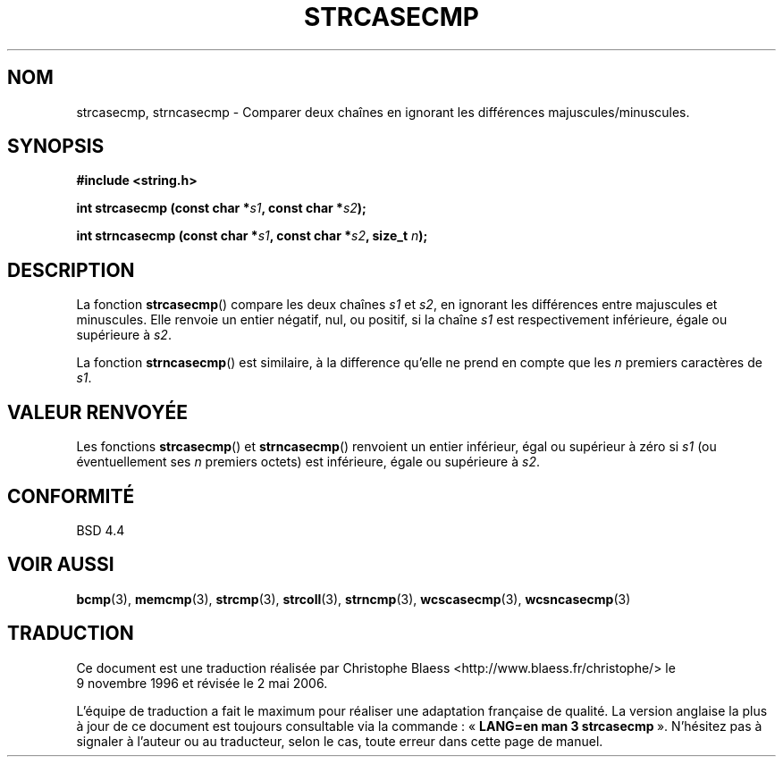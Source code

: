 .\" Copyright 1993 David Metcalfe (david@prism.demon.co.uk)
.\"
.\" Permission is granted to make and distribute verbatim copies of this
.\" manual provided the copyright notice and this permission notice are
.\" preserved on all copies.
.\"
.\" Permission is granted to copy and distribute modified versions of this
.\" manual under the conditions for verbatim copying, provided that the
.\" entire resulting derived work is distributed under the terms of a
.\" permission notice identical to this one
.\"
.\" Since the Linux kernel and libraries are constantly changing, this
.\" manual page may be incorrect or out-of-date.  The author(s) assume no
.\" responsibility for errors or omissions, or for damages resulting from
.\" the use of the information contained herein.  The author(s) may not
.\" have taken the same level of care in the production of this manual,
.\" which is licensed free of charge, as they might when working
.\" professionally.
.\"
.\" Formatted or processed versions of this manual, if unaccompanied by
.\" the source, must acknowledge the copyright and authors of this work.
.\"
.\" References consulted:
.\"     Linux libc source code
.\"     Lewine's _POSIX Programmer's Guide_ (O'Reilly & Associates, 1991)
.\"     386BSD man pages
.\" Modified Sat Jul 24 18:12:45 1993 by Rik Faith (faith@cs.unc.edu)
.\"
.\" Traduction 09/11/1996 par Christophe Blaess (ccb@club-internet.fr)
.\" Màj 21/07/2003 LDP-1.56
.\" Màj 04/07/2005 LDP-1.61
.\" Màj 01/05/2006 LDP-1.67.1
.\"
.TH STRCASECMP 3 "11 avril 1993" LDP "Manuel du programmeur Linux"
.SH NOM
strcasecmp, strncasecmp \- Comparer deux chaînes en ignorant les différences majuscules/minuscules.
.SH SYNOPSIS
.nf
.B #include <string.h>
.sp
.BI "int strcasecmp (const char *" s1 ", const char *" s2 );
.sp
.BI "int strncasecmp (const char *" s1 ", const char *" s2 ", size_t " n );
.fi
.SH DESCRIPTION
La fonction \fBstrcasecmp\fP() compare les deux chaînes \fIs1\fP et
\fIs2\fP, en ignorant les différences entre majuscules et minuscules.
Elle renvoie un entier négatif, nul, ou positif, si la
chaîne \fIs1\fP est respectivement inférieure, égale ou supérieure à \fIs2\fP.
.PP
La fonction \fBstrncasecmp\fP() est similaire, à la difference qu'elle ne
prend en compte que les \fIn\fP premiers caractères de \fIs1\fP.
.SH "VALEUR RENVOYÉE"
Les fonctions \fBstrcasecmp\fP() et \fBstrncasecmp\fP() renvoient un entier
inférieur, égal ou supérieur à zéro si \fIs1\fP (ou éventuellement ses
\fIn\fP premiers octets) est inférieure, égale ou supérieure à \fIs2\fP.
.SH "CONFORMITÉ"
BSD 4.4
.SH "VOIR AUSSI"
.BR bcmp (3),
.BR memcmp (3),
.BR strcmp (3),
.BR strcoll (3),
.BR strncmp (3),
.BR wcscasecmp (3),
.BR wcsncasecmp (3)
.SH TRADUCTION
.PP
Ce document est une traduction réalisée par Christophe Blaess
<http://www.blaess.fr/christophe/> le 9\ novembre\ 1996
et révisée le 2\ mai\ 2006.
.PP
L'équipe de traduction a fait le maximum pour réaliser une adaptation
française de qualité. La version anglaise la plus à jour de ce document est
toujours consultable via la commande\ : «\ \fBLANG=en\ man\ 3\ strcasecmp\fR\ ».
N'hésitez pas à signaler à l'auteur ou au traducteur, selon le cas, toute
erreur dans cette page de manuel.
